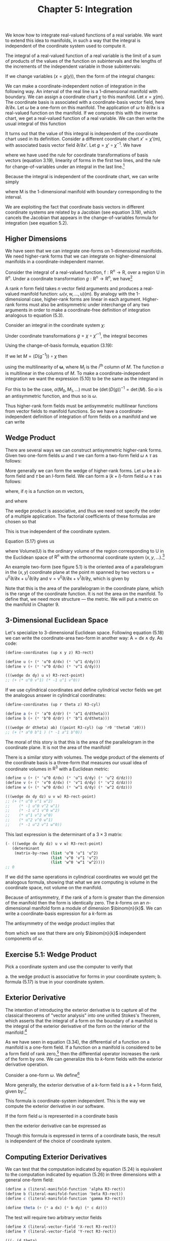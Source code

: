#+title: Chapter 5: Integration
#+STARTUP: noindent

We know how to integrate real-valued functions of a real variable. We want to
extend this idea to manifolds, in such a way that the integral is independent of
the coordinate system used to compute it.

The integral of a real-valued function of a real variable is the limit of a sum
of products of the values of the function on subintervals and the lengths of the
increments of the independent variable in those subintervals:

\begin{equation}
\int_{a}^{b} f = \int_{a}^{b} f(x)dx = \lim _{\Delta x_{i} \rightarrow 0}
\sum_{i} f(x_{i}) \Delta x_{i}
\end{equation}

If we change variables $(x = g(y))$, then the form of the integral changes:

\begin{equation}
\begin{aligned}
\int_{a}^{b} f &= \int_{a}^{b} f(x)dx \\
&= \int_{g^{-1}(a)}^{g^{-1}(b)} f(g(y)) Dg(y)dy \\
&= \int_{g^{-1}(a)}^{g^{-1}(b)} (f \circ g)Dg
\end{aligned}
\end{equation}

We can make a coordinate-independent notion of integration in the following way.
An interval of the real line is a 1-dimensional manifold with boundary. We can
assign a coordinate chart $\chi$ to this manifold. Let $x = \chi(\mathsf{m})$. The
coordinate basis is associated with a coordinate-basis vector field, here
${\partial}/{\partial \mathsf{x}}$. Let $\omega$ be a one-form on this manifold. The
application of $\omega$ to ${\partial}/{\partial \mathsf{x}}$ is a real-valued function
on the manifold. If we compose this with the inverse chart, we get a real-valued
function of a real variable. We can then write the usual integral of this
function

\begin{equation}
I = \int_{a}^{b} \omega ({\partial}/{\partial \mathsf{x}}) \circ \chi^{-1}
\end{equation}

It turns out that the value of this integral is independent of the coordinate
chart used in its definition. Consider a different coordinate chart $x\prime =
\chi\prime (\mathsf{m})$, with associated basis vector field
${\partial}/{\partial x\prime}$. Let $g = \chi\prime \circ \chi^{-1}$. We have

\begin{equation}
\begin{aligned}
\int_{a^{\prime}}^{b^{\prime}} & \boldsymbol{\omega}\left(\partial / \partial \mathrm{x}^{\prime}\right) \circ \chi^{\prime-1} \\
&=\int_{a^{\prime}}^{b^{\prime}} \boldsymbol{\omega}\left(\partial / \partial \mathrm{x}\left(D\left(\chi \circ \chi^{\prime-1}\right) \circ \chi^{\prime}\right)\right) \circ \chi^{\prime-1} \\
&=\int_{a^{\prime}}^{b^{\prime}}\left(\boldsymbol{\omega}(\partial / \partial \mathrm{x}) D\left(\chi \circ \chi^{\prime-1}\right) \circ \chi^{\prime}\right) \circ \chi^{\prime-1} \\
&=\int_{a^{\prime}}^{b^{\prime}}\left(\boldsymbol{\omega}(\partial / \partial \mathrm{x}) \circ \chi^{\prime-1}\right) D\left(\chi \circ \chi^{\prime-1}\right) \\
&=\int_{a}^{b}\left(\left(\left(\boldsymbol{\omega}(\partial / \partial \mathrm{x}) \circ \chi^{-1}\right) D\left(\chi \circ \chi^{\prime-1}\right)\right) \circ g\right) D g \\
&=\int_{a}^{b} \boldsymbol{\omega}(\partial / \partial \mathrm{x}) \circ \chi^{-1},
\end{aligned}
\end{equation}

where we have used the rule for coordinate transformations of basis vectors
(equation 3.19), linearity of forms in the first two lines, and the rule for
change-of-variables under an integral in the last line.[fn:1]

Because the integral is independent of the coordinate chart, we can write simply

\begin{equation}
I = \int_{\mathsf{M}} \omega ,
\end{equation}

where $\mathsf{M}$ is the 1-dimensional manifold with boundary corresponding to
the interval.

We are exploiting the fact that coordinate basis vectors in different coordinate
systems are related by a Jacobian (see equation 3.19), which cancels the
Jacobian that appears in the change-of-variables formula for integration (see
equation 5.2).

**  Higher Dimensions

We have seen that we can integrate one-forms on 1-dimensional manifolds. We need
higher-rank forms that we can integrate on higher-dimensional manifolds in a
coordinate-independent manner.

Consider the integral of a real-valued function, $\mathsf{f} : \mathsf{R}^{n}
\to \mathsf{R}$, over a region $\mathsf{U}$ in $\mathsf{R}^{n}$. Under a
coordinate transformation $g : \mathsf{R}^{n} \to \mathsf{R}^{n}$, we have[fn:2]

\begin{equation}
\int_{\mathsf{U}} \mathsf{f} = \int_{g^{-1}(\mathsf{U})} (\mathsf{f} \circ g) \det (Dg).
\end{equation}

A rank $n$ form field takes $n$ vector field arguments and produces a
real-valued manifold function: $\omega (\mathsf{v}, \mathsf{w}, \dots,
\mathsf{u})(\mathsf{m})$. By analogy with the 1-dimensional case, higher-rank
forms are linear in each argument. Higher-rank forms must also be antisymmetric
under interchange of any two arguments in order to make a coordinate-free
definition of integration analogous to equation (5.3).

Consider an integral in the coordinate system $\chi$:

\begin{equation}
\int_{\chi (\mathsf{U})} \omega (\mathsf{X}_{0}, \mathsf{X}_{1}, \dots) \circ \chi^{-1}.
\end{equation}

Under coordinate transformations $g = \chi \circ \chi\prime^{-1}$, the integral
becomes

\begin{equation}
\int_{\chi^{\prime}(\mathsf{U})}{\boldsymbol{\omega}(\mathsf{X}_{0}, \mathsf{X}_1, \dots) \circ \chi^{\prime-1} \det (Dg)}.
\end{equation}

Using the change-of-basis formula, equation (3.19):

\begin{equation}
\mathsf{X} (\mathsf{f}) = \mathsf{X}^{\prime} (\mathsf{f}) (D(\chi^{\prime} \circ \chi^{-1})) \circ \chi = \mathsf{X}^{\prime}(\mathsf{f})(D(g^{-1}) \circ \chi .
\end{equation}

If we let $M = (D(g^{-1})) \circ \chi$ then

\begin{equation}
\begin{aligned}
(\omega (\mathsf{X}_{0}, \mathsf{X}_{1}, \dots) \circ \chi^{\prime-1}) \det(Dg) \\
&= (\omega (\mathsf{X}^{\prime} M_{0}, \mathsf{X}^{\prime}M_{1}, \dots) \circ \chi^{\prime-1}) \det(Dg) \\
&= (\omega(\mathsf{X}^{\prime}_{0}, \mathsf{X}^{\prime}_{1}, \dots) \circ \chi^{\prime-1}) \alpha (M_{0}, M_{1}, \dots) \det(Dg),
\end{aligned}
\end{equation}


using the multilinearity of $\boldsymbol{\omega}$, where $M_{i}$ is the
${i}^{\text{th}}$ column of $M$. The function $\alpha$ is multilinear in the
columns of $M$. To make a coordinate-independent integration we want the
expression (5.10) to be the same as the integrand in

\begin{equation}
I^{\prime} = \int_{\chi^{\prime}(\mathsf{U})} \omega(\mathsf{X}^{\prime}_{0}, \mathsf{X}^{\prime}_{1}, \dots) \circ \chi^{\prime-1}.
\end{equation}

For this to be the case, $\alpha (M_{0}, M_{1}, \dots)$ must be
$(\det(D(g))^{-1} = \det(M)$. So $\alpha$ is an antisymmetric function, and thus so is
$\omega$.

Thus higher-rank form fields must be antisymmetric multilinear functions from
vector fields to manifold functions. So we have a coordinate-independent
definition of integration of form fields on a manifold and we can write

\begin{equation}
I = I^{\prime} = \int_{\mathsf{U}} \omega
\end{equation}

** Wedge Product

There are several ways we can construct antisymmetric higher-rank forms. Given
two one-form fields $\omega$ and $\tau$ we can form a two-form field $\omega \wedge \tau$ as
follows:

\begin{equation}
(\omega \wedge \tau)(\mathsf{v}, \mathsf{w}) = \omega(\mathsf{v})\tau(\mathsf{w}) - \omega(\mathsf{w})\tau(\mathsf{v}).
\end{equation}

More generally we can form the wedge of higher-rank forms. Let $\omega$ be a $k$-form
field and $\tau$ be an $l$-form field. We can form a $(k+l)$-form field $\omega
\wedge \tau$ as follows:

\begin{equation}
\omega \wedge \tau = \frac{(k+l)!}{k!l!} \text{Alt}(\omega \otimes \tau)
\end{equation}

where, if $\eta$ is a function on $m$ vectors,

\begin{equation}
\begin{aligned}
\text{Alt}(\eta) (\mathsf{v}_{0}, \dots, \mathsf{v}_{m-1}) \\
&= \frac{1}{m!} \sum_{\sigma \epsilon \text{Perm} (m)} \text{Parity} (\sigma) \eta (\mathsf{v}_{\sigma(0)}, \dots, \mathsf{v}_{\sigma (m-1)}),
\end{aligned}
\end{equation}

and where

\begin{equation}
\begin{aligned}
\omega \otimes \tau (\mathsf{v}_{0}, \dots, \mathsf{v}_{k-1}, \mathsf{v}_{k}, \dots, \mathsf{v}_{k+l-1}) \\
&= \omega (\mathsf{v}_{0}, \dots, \mathsf{v}_{k-1}) \tau (\mathsf{v}_{k}, \dots, \mathsf{v}_{k+l-1}).
\end{aligned}
\end{equation}

The wedge product is associative, and thus we need not specify the order of a
multiple application. The factorial coefficients of these formulas are chosen so
that

\begin{equation}
(\mathsf{d}\mathsf{x} \wedge \mathsf{d}\mathsf{y} \wedge \dots) ({\partial}/{\partial\mathsf{x}}), {\partial}/{\partial\mathsf{y}}, \dots) = 1.
\end{equation}

This is true independent of the coordinate system.

Equation (5.17) gives us

\begin{equation}
\int_{\mathsf{U}} \mathsf{d}\mathsf{x} \wedge \mathsf{d}\mathsf{y} \wedge \ldots = \text{Volume}(\mathsf{U})
\end{equation}

where $\text{Volume}(\mathsf{U})$ is the ordinary volume of the region
corresponding to $\mathsf{U}$ in the Euclidean space of $\mathsf{R}^{n}$ with
the orthonormal coordinate system $(x, y, \ldots)$.[fn:3]

An example two-form (see figure 5.1) is the oriented area of a parallelogram in
the $(x,y)$ coordinate plane at the point $\mathsf{m}$ spanned by two vectors
$\mathsf{u} = \mathsf{u}^{0}{\partial}/{\partial\mathsf{x}} +
\mathsf{u}^{1}{\partial}/{\partial\mathsf{y}}$ and $\mathsf{v} =
{\mathsf{v}^{0}{\partial}/{\partial\mathsf{x}} +
\mathsf{v}^{1}}{\partial}/{\partial\mathsf{y}}$, which is given by

\begin{equation}
\mathsf{A} (\mathsf{u}, \mathsf{v}) (\mathsf{m}) = \mathsf{u}^{0} (\mathsf{m}) \mathsf{v}^{1} - \mathsf{v}^{0} (\mathsf{m}) \mathsf{u}^{1} (\mathsf{m}).
\end{equation}

Note that this is the area of the parallelogram in the coordinate plane, which
is the range of the coordinate function. It is not the area on the manifold. To
define that, we need more structure --- the metric. We will put a metric on the
manifold in Chapter 9.

** 3-Dimensional Euclidean Space

Let's specialize to 3-dimensional Euclidean space. Following equation (5.18) we
can write the coordinate-area two-form in another way: $\mathsf{A} =
\mathsf{d}\mathsf{x} \wedge \mathsf{d}\mathsf{y}$. As code:

#+begin_src scheme
(define-coordinates (up x y z) R3-rect)

(define u (+ (* 'u^0 d/dx) (* 'u^1 d/dy)))
(define v (+ (* 'v^0 d/dx) (* 'v^1 d/dy)))
#+end_src

#+begin_src scheme :results value raw :exports both :cache yes
(((wedge dx dy) u v) R3-rect-point)
;; (+ (* u^0 v^1) (* -1 u^1 v^0))
#+end_src

If we use cylindrical coordinates and define cylindrical vector fields we get
the analogous answer in cylindrical coordinates:

#+begin_src scheme
(define-coordinates (up r theta z) R3-cyl)

(define a (+ (* 'a^0 d/dr) (* 'a^1 d/dtheta)))
(define b (+ (* 'b^0 d/dr) (* 'b^1 d/dtheta)))
#+end_src

#+begin_src scheme :results value raw :exports both :cache yes
(((wedge dr dtheta) ab) ((point R3-cyl) (up 'r0 'theta0 'z0)))
;; (+ (* a^0 b^1 ) (* -1 a^1 b^0))
#+end_src

The moral of this story is that this is the area of the parallelogram in the
coordinate plane. It is not the area of the manifold!

There is a similar story with volumes. The wedge product of the elements of the
coordinate basis is a three-form that measures our usual idea of coordinate
volumes in $\mathsf{R}^{3}$ with a Euclidean metric:

#+begin_src scheme
(define u (+ (* 'u^0 d/dx) (* 'u^1 d/dy) (* 'u^2 d/dz)))
(define v (+ (* 'v^0 d/dx) (* 'v^1 d/dy) (* 'v^2 d/dz)))
(define w (+ (* 'w^0 d/dx) (* 'w^1 d/dy) (* 'w^2 d/dz)))
#+end_src

#+begin_src scheme :results value raw :exports both :cache yes
(((wedge dx dy dz) u v w) R3-rect-point)
;; (+ (* u^0 v^1 w^2)
;;    (* -1 u^0 v^2 w^1)
;;    (* -1 u^1 v^0 w^2)
;;    (* u^1 v^2 w^0)
;;    (* u^2 v^0 w^1)
;;    (* -1 u^2 v^1 w^0))
#+end_src

This last expression is the determinant of a $3 \times 3$ matrix:

#+begin_src scheme :results value raw :exports both :cache yes
(- (((wedge dx dy dz) u v w) R3-rect-point)
   (determinant
    (matrix-by-rows (list 'u^0 'u^1 'u^2)
                    (list 'v^0 'v^1 'v^2)
                    (list 'w^0 'w^1 'w^2))))
;; 0
#+end_src

If we did the same operations in cylindrical coordinates we would get the
analogous formula, showing that what we are computing is volume in the
coordinate space, not volume on the manifold.

Because of antisymmetry, if the rank of a form is greater than the dimension of
the manifold then the form is identically zero. The $k$-forms on an
$n$-dimensional manifold form a module of dimension $\binom{n}{k}$. We can
write a coordinate-basis expression for a $k$-form as

\begin{equation}
\omega = \sum_{{i}_{0}, \ldots, {i}_{k-1}}^{n} \omega_{{i}_{0}, \ldots, {i}_{k-1}} \mathsf{d}\mathsf{x}^{{i}_{0}} \wedge \ldots \wedge \mathsf{d}\mathsf{x}^{i_{k-1}}.
\end{equation}

The antisymmetry of the wedge product implies that

\begin{equation}
\omega_{{i}_{\sigma(0)}, \ldots, {i}_{\sigma (k-1)}} = \text{Parity}(\sigma)\omega_{i_{0}, \ldots, {i}_{k-1}},
\end{equation}

from which we see that there are only $\binom{n}{k}$ independent components of
$\omega$.

** Exercise 5.1: Wedge Product

Pick a coordinate system and use the computer to verify that

a. the wedge product is associative for forms in your coordinate system;
b. formula (5.17) is true in your coordinate system.

** Exterior Derivative

The intention of introducing the exterior derivative is to capture all of the
classical theorems of "vector analysis" into one unified Stokes's Theorem, which
asserts that the integral of a form on the boundary of a manifold is the
integral of the exterior derivative of the form on the interior of the
manifold:[fn:4]

\begin{equation}
\int_{\partial\mathsf{M}} \omega = \int_{\mathsf{M}} \mathsf{d} \omega .
\end{equation}

As we have seen in equation (3.34), the differential of a function on a manifold
is a one-form field. If a function on a manifold is considered to be a form
field of rank zero,[fn:5] then the differential operator increases the rank of
the form by one. We can generalize this to $k$-form fields with the exterior
derivative operation.

Consider a one-form $\omega$. We define[fn:6]

\begin{equation}
\mathsf{d}\omega (\mathsf{v}_{1}, \mathsf{v}_{2}) = \mathsf{v}_{1} (\omega (\mathsf{v}_{2})) - \mathsf{v}_{2} (\omega(\mathsf{v}_{1})) - \omega([\mathsf{v}_{1}, \mathsf{v}_{2}]).
\end{equation}

More generally, the exterior derivative of a $k$-form field is a $k+1$-form
field, given by:[fn:7]

\begin{equation}
\begin{aligned}
\mathsf{d} \omega (\mathsf{v}_{0}, \ldots, \mathsf{v}_{k}) \\
&= \sum_{i=0}^{k} \left\{ ((-1)^{i} \mathsf{v}_{i}(\omega (\mathsf{v}_{0}, \ldots, \mathsf{v}_{i-1}, \mathsf{v}_{i+1}, \ldots, \mathsf{v}_{k}))+ \right. \\
&\left. \sum_{j=i+1}^{k} (-1)^{i+j} \omega (\mathsf{v}_{i}, \mathsf{v}_{j}], \mathsf{v}_{0}, \ldots, \mathsf{v}_{i-1}, \mathsf{v}_{i+1}, \ldots, \mathsf{v}_{j-1}, \mathsf{v}_{j+1}, \ldots, \mathsf{v}_{k})) \right\}.
\end{aligned}
\end{equation}

This formula is coordinate-system independent. This is the way we compute the
exterior derivative in our software.

If the form field $\omega$ is represented in a coordinate basis

\begin{equation}
\omega = \sum_{{i}_{0}=0, \ldots, {i}_{k-1}=0}^{n-1} \mathsf{a}_{{i}_{{0}}, \ldots, {{i}_{k-1}}} \mathsf{d}\mathsf{x}^{{i}_{0}} \wedge \ldots \wedge \mathsf{d}\mathsf{x}^{{i}_{k-1}}
\end{equation}

then the exterior derivative can be expressed as

\begin{equation}
\mathsf{d}\omega = \sum_{{i}_{0}=0, \ldots, {i}_{k-1}=0}^{n-1} \mathsf{d}\mathsf{a}_{{i}_{{0}}, \ldots, {{i}_{k-1}}} \mathsf{d}\mathsf{x}^{{i}_{0}} \wedge \ldots \wedge \mathsf{d}\mathsf{x}^{{i}_{k-1}}.
\end{equation}

Though this formula is expressed in terms of a coordinate basis, the result is
independent of the choice of coordinate system.

** Computing Exterior Derivatives

We can test that the computation indicated by equation (5.24) is equivalent to
the computation indicated by equation (5.26) in three dimensions with a general
one-form field:

#+begin_src scheme
(define a (literal-manifold-function 'alpha R3-rect))
(define b (literal-manifold-function 'beta R3-rect))
(define c (literal-manifold-function 'gamma R3-rect))

(define theta (+ (* a dx) (* b dy) (* c dz)))
#+end_src

The test will require two arbitrary vector fields

#+begin_src scheme
(define X (literal-vector-field 'X-rect R3-rect))
(define Y (literal-vector-field 'Y-rect R3-rect))
#+end_src

#+begin_src scheme :results value raw :exports both :cache yes
(((- (d theta)
     (+ (wedge (d a) dx)
        (wedge (d b) dy)
        (wedge (d c) dz)))
  X Y)
 R3-rect-point)
;; 0
#+end_src

We can also try a general two-form field in 3-dimensional space:

Let

\begin{equation}
\omega = a\mathsf{d}\mathsf{y} \wedge \mathsf{d}\mathsf{z} + b \mathsf{d}\mathsf{z} \wedge \mathsf{d}\mathsf{x} + c \mathsf{d}\mathsf{x} \wedge \mathsf{d}\mathsf{y},
\end{equation}

where $a = \alpha \circ \chi$, $b = \beta \circ \chi$, $c = \gamma \circ \chi$,
and $\alpha$, $\beta$, and $\gamma$ are real-valued functions of three real arguments. As a program,

#+begin_src scheme
(define omega
  (+ (* a (wedge dy dz))
     (* b (wedge dz dx))
     (* c (wedge dx dy))))
#+end_src

Here we need another vector field because our result will be a three-form field.

#+begin_src scheme
(define Z (literal-vector-field 'Z-rect R3-rect))
#+end_src

#+begin_src scheme :results value raw :exports both :cache yes
(((- (d omega)
     (+ (wedge (d a) dy dz)
        (wedge (d b) dz dx)
        (wedge (d c) dx dy)))
  X Y Z)
 R3-rect-point)
;; 0
#+end_src

** Properties of Exterior Derivatives

The exterior derivative of the wedge of two form fields obeys the graded Leibniz
rule. It can be written in terms of the exterior derivatives of the component
form fields:

\begin{equation}
\mathsf{d}(\omega \wedge \tau) = \mathsf{d}\omega \wedge \tau + (-1)^{k} \omega \wedge \mathsf{d} \tau,
\end{equation}

where $k$ is the rank of $\omega$.

A form field $\omega$ that is the exterior derivative of another form field $\omega =
\mathsf{d}\theta$ is called exact. A form field whose exterior derivative is
zero is called closed.

Every exact form field is a closed form field: applying the exterior derivative
operator twice always yields zero:

\begin{equation}
\mathsf{d}^{2} \omega = 0
\end{equation}

This is equivalent to the statement that partial derivatives with respect to
different variables commute.[fn:8]

It is easy to show equation (5.29) for manifold functions:

\begin{equation}
\begin{aligned}
\mathsf{d}^{2} \mathsf{f} (\mathsf{u}, \mathsf{v}) = \mathsf{d}(\mathsf{d}\mathsf{f})(\mathsf{u}, \mathsf{v}) \\
&= \mathsf{u}(\mathsf{d}\mathsf{f}(\mathsf{v})) - \mathsf{v}(\mathsf{d}\mathsf{f}(\mathsf{u})) - \mathsf{d}\mathsf{f}([\mathsf{u},\mathsf{v}]) \\
&= \mathsf{u}(\mathsf{v}(\mathsf{f})) - \mathsf{v}(\mathsf{u}(\mathsf{f})) - [\mathsf{u}, \mathsf{v}](\mathsf{f}) \\
&= 0
\end{aligned}
\end{equation}

Consider the general one-form field $\theta$ defined on 3-dimensional rectangular
space. Taking two exterior derivatives of $\theta$ yields a three-form field. It is
zero:

#+BEGIN_SRC scheme
(((d (d theta)) X Y Z) R3-rect-point)
0
#+END_SRC

Not every closed form field is an exact form field. Whether a closed form field
is exact depends on the topology of a manifold.

**  Stokes's Theorem

The proof of the general Stokes's Theorem for n-dimensional orientable manifolds
is quite complicated, but it is easy to see how it works for a 2-dimensional
region $\mathsf{M}$ that can be covered with a single coordinate patch.[fn:9]

Given a coordinate chart
$\chi(\mathsf{m})=(\mathsf{x}(\mathsf{m}),\mathsf{y}(\mathsf{m}))$ we can obtain
a pair of coordinate-basis vectors ${\partial}/{\partial\mathsf{x}} = {X}_{0}$
and ${\partial}/{\partial\mathsf{y}} = {X}_{1}$.

The coordinate image of $\mathsf{M}$ can be divided into small rectangular areas
in the $(x,y)$ coordinate plane. The union of the rectangular areas gives the
coordinate image of $\mathsf{M}$. The clockwise integrals around the boundaries
of the rectangles cancel on neighboring rectangles, because the boundary is
traversed in opposite directions. But on the boundary of the coordinate image of
$\mathsf{M}$ the boundary integrals do not cancel, yielding an integral on the
boundary of $\mathsf{M}$. Area integrals over the rectangular areas add to
produce an integral over the entire coordinate image of $\mathsf{M}$.

So, consider Stokes's Theorem on a small patch $\mathsf{P}$ of the manifold for
which the coordinates form a rectangular region $(x_{min} < x < x_{max}
\text{and} y_{min} < y < y_{max})$. Stokes's Theorem on $\mathsf{P}$ states

\begin{equation}
\int_{\partial\mathsf{P}} \omega = \int_{\mathsf{P}} \mathsf{d} \omega .
\end{equation}

The area integral on the right can be written as an ordinary multidimensional
integral using the coordinate basis vectors (recall that the integral is
independent of the choice of coordinates):

\begin{equation}
\begin{aligned}
\int_{\chi(\mathsf{P})} \mathsf{d} \omega ({\partial}/{\partial\mathsf{x}}, {\partial}/{\partial\mathsf{y}}) \circ \chi^{-1} \\
&= \int_{x_{min}}^{x_{max}} \int_{y_{min}}^{y_{max}} ({\partial}/{\partial\mathsf{x}} (\omega ({\partial}/{\partial\mathsf{y}})) - {\partial}/{\partial\mathsf{y}}(\omega ({\partial}/{\partial\mathsf{x}}))) \circ \chi^{-1}.
\end{aligned}
\end{equation}

We have used equation (5.23) to expand the exterior derivative.

Consider just the first term of the right-hand side of equation (5.32). Then
using the definition of basis vector field ${\partial}/{\partial\mathsf{x}}$ we
obtain

\begin{equation}
\begin{aligned}
\int_{{x}_{min}}^{{x}_{max}} \int_{{y}_{min}}^{{y}_{max}} ({\partial}/{\partial\mathsf{x}} (\omega ({\partial}/{\partial\mathsf{y}})) \circ \chi^{-1}) \\
&= \int_{{x}_{min}}^{{x}_{max}} \int_{{y}_{min}}^{{y}_{max}} (X_{0}(\omega ({\partial}/{\partial\mathsf{y}})) \circ \chi^{-1}) \\
&= \int_{{x}_{min}}^{{x}_{max}} \int_{{y}_{min}}^{{y}_{max}} \partial_{0} ((\omega ({\partial}/{\partial\mathsf{y}})) \circ \chi^{-1}).
\end{aligned}
\end{equation}

This integral can now be evaluated using the Fundamental Theorem of Calculus.
Accumulating the results for both integrals

\begin{equation}
\begin{aligned}
\int_{\chi (\mathsf{P})} \mathsf{d}\omega ({\partial}/{\partial\mathsf{x}}, {\partial}/ {\partial\mathsf{y}}) \circ \chi^{-1} \\
&= \int_{{x}_{min}}^{{x}_{max}} ((\omega ({\partial}/{\partial\mathsf{x}})) \circ \chi^{-1}) (x, y_{min})dx \\
\int_{{y}_{min}}^{{y}_{max}} ((\omega({\partial}/{\partial\mathsf{y}}) \circ \chi^{-1}) (x_{max}, y)dy \\
- \int_{x_{min}}^{x_{max}} ((\omega (\partial / \partial\mathsf{x})) \circ \chi^{-1}) (x, y_{max})dx \\
- \int_{{y}_{min}}^{{y}_{max}} ((\omega({\partial}/{\partial\mathsf{y}})) \circ \chi^{-1}) (x_{min}, y)dy \\
&= \int_{\partial\mathsf{P}} \omega,
\end{aligned}
\end{equation}

as was to be shown.

** Vector Integral Theorems

Green's Theorem states that for an arbitrary compact set $M \subset
\mathrm{R}^{2}$, a 2-dimensional Euclidean space:

\begin{equation}
\int_{\partial M} ((\alpha \circ \chi) \mathsf{d}\mathsf{x} + (\beta \circ \chi) \mathsf{d}\mathsf{y}) = \int_{M} ((\partial_{0} \beta - \partial_{1}\alpha) \circ \chi) \mathsf{d}\mathsf{x} \wedge \mathsf{d}\mathsf{y}.
\end{equation}

We can test this. By Stokes's Theorem, the integrands are related by an exterior
derivative. We need some vectors to test our forms:

#+begin_src scheme
(define v (literal-vector-field 'v-rect R2-rect))
(define w (literal-vector-field 'w-rect R2-rect))
#+end_src

We can now test our integrands:[fn:10]

#+begin_src scheme
(define alpha (literal-function 'alpha R2->R))
(define beta (literal function 'beta R2->R))
#+end_src

#+begin_src scheme :results value raw :exports both :cache yes
(let ((dx (ref (basis->1form-basis R2-rect-basis) 0))
      (dy (ref (basis-1>form-basis R2-rect-basis) 1)))
  (((- (d (+ (* (compose alpha (chart R2-rect)) dx)
             (* (compose beta (chart R2-rect)) dy)))
       (* (compose (- ((partial 0) beta)
                      ((partial 1) alpha))
                   (chart R2-rect))
          (wedge dx dy)))
    v w)
   R2-rect-point))
;; 0
#+end_src

We can also compute the integrands for the Divergence Theorem: For an arbitrary
compact set $M \subset \mathrm{R}^{3}$ and a vector field $\mathsf{w}$

\begin{equation}
\int_{M} \text{div}(\mathsf{w})dV = \int_{\partial M} \mathsf{w} \cdot \mathsf{n}dA
\end{equation}

where $\mathsf{n}$ is the outward-pointing normal to the surface $\partial M$.
Again, the integrands should be related by an exterior derivative, if this is an
instance of Stokes's Theorem.

Note that even the statement of this theorem cannot be made with the machinery
we have developed at this point. The concepts "outward-pointing normal," area
$A$, and volume $V$ on the manifold are not definable without using a metric
(see Chapter 9). However, for orthonormal rectangular coordinates in
$\mathrm{R}^{3}$ we can interpret the integrands in terms of forms.

Let the vector field describing the flow of stuff be

\begin{equation}
\mathsf{w} = \mathsf{a} \frac{\partial}{\partial\mathsf{x}} + \mathsf{b} \frac{\partial}{\partial\mathsf{y}} + \mathsf{c} \frac{\partial}{\partial\mathsf{z}}.
\end{equation}

The rate of leakage of stuff through each element of the boundary is
${\mathsf{w}} \cdot {\mathsf{n}dA}$. We interpret this as the two-form

\begin{equation}
\mathsf{a} \, \mathsf{d}\mathsf{y} \wedge \mathsf{d}\mathsf{z} + \mathsf{b} \, \mathsf{d}\mathsf{z} \wedge \mathsf{d}\mathsf{x} + \mathsf{c} \, \mathsf{d}\mathsf{x} \wedge \mathsf{d}\mathsf{y},
\end{equation}

because any part of the boundary will have $y\mbox{-}z$, $z\mbox{-}x$, and
$x\mbox{-}y$ components, and each such component will pick up contributions from
the normal component of the flux $w$. Formalizing this as code we have

#+begin_src scheme
(define a (literal-manifold-function 'a-rect R3-rect))
(define b (literal-manifold-function 'b-rect R3-rect))
(define c (literal-manifold function 'c-rect R3-rect))

(define flux-through-boundary-element
  (+ (* a (wedge dy dz))
     (* b (wedge dz dx))
     (* c (wedge dx dy))))
#+end_src

The rate of production of stuff in each element of volume is
$\text{div}(\mathsf{w})dV$. We interpret this as the three-form

\begin{equation}
(\frac{\partial}{\partial\mathsf{x}}\mathsf{a} + \frac{\partial}{\partial\mathsf{y}}\mathsf{b} + \frac{\partial}{\partial\mathsf{z}}\mathsf{c})\: \mathsf{d}\mathsf{x} \wedge \mathsf{d}\mathsf{y} \wedge \mathsf{d}\mathsf{z}.
\end{equation}

or:

#+begin_src scheme
(define production-in-volume-element
  (* (+ (d/dx a) (d/dy b) (d/dz c))
     (wedge dx dy dz)))
#+end_src

Assuming Stokes's Theorem, the exterior derivative of the leakage of stuff per
unit area through the boundary must be the rate of production of stuff per unit
volume in the interior. We check this by applying the difference to arbitrary
vector fields at an arbitrary point:

#+begin_src scheme
(define X (literal-vector-field 'X-rect R3-rect))
(define Y (literal-vector-field 'Y-rect R3-rect))
(define Z (literal-vector-field 'Z-rect R3-rect))
#+end_src

#+begin_src scheme :results value raw :exports both :cache yes
(((- production-in-volume-element
     (d flux-through-boundary-element))
  X Y Z)
 R3-rect-point)
0
#+end_src

as expected.

** Exercise 5.2: Graded Formula

Derive equation (5.28).

** Exercise 5.3: Iterated Exterior Derivative

We have shown that the equation (5.29) is true for manifold functions. Show that
it is true for any form field.

* Footnotes

[fn:10] Using =(define R2-rect-basis (coordinate-system->basis R2-rect))=.

Here we extract $\mathsf{d}$\mathsf{x}$ and $\mathsf{d}\mathsf{y}$ from
R2-rect-basis to avoid globally installing coordinates.

[fn:9] We do not develop the machinery for integration on chains that is usually
needed for a full proof of Stokes's Theorem. This is adequately done in other
books. A beautiful treatment can be found in Spivak, Calculus on Manifolds [17].

[fn:8] See Spivak, Calculus on Manifolds, p.92

[fn:7] See Spivak, Differential Geometry, Volume 1, p.289.

[fn:6] The definition is chosen to make Stokes's Theorem pretty.

[fn:5] A manifold function $\mathsf{f}$ induces a form field $\hat{\mathsf{f}}$
of rank 0 as follows:

\begin{equation}
\hat{\mathsf{f}}()(\mathsf{m}) = \mathsf{f}(\mathsf{m}).
\end{equation}

[fn:4] This is a generalization of the Fundamental Theorem of Calculus.

[fn:3] By using the word "orthonormal" here we are assuming that the range of
the coordinate chart is an ordinary Euclidean space with the usual Euclidean
metric. The coordinate basis in that chart is orthonormal. Under these
conditions we can usefully use words like "length," "area," and "volume" in the
coordinate space.

[fn:2] The determinant is the unique function of the rows of its argument that
i) is linear in each row, ii) changes sign under any interchange of rows, and
iii) is one when applied to the identity multiplier.

[fn:1] Note $(D(\chi \circ \chi^{\prime-1}) \circ (\chi^{\prime} \circ
\chi^{-1})) D (\chi^{\prime} \circ \chi^{-1}) = 1$. With $g = \chi^{\prime}
\circ \chi^{-1}$ this is $(D(g^{-1} \circ g)(Dg) = 1$.

